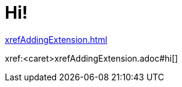 [#hi]
= Hi!

xref:xrefAddingExtension.adoc[]

// anchor #hi is necessary, as it would otherwise not treat the part in front of it as a file
xref:<caret>xrefAddingExtension.adoc#hi[]
